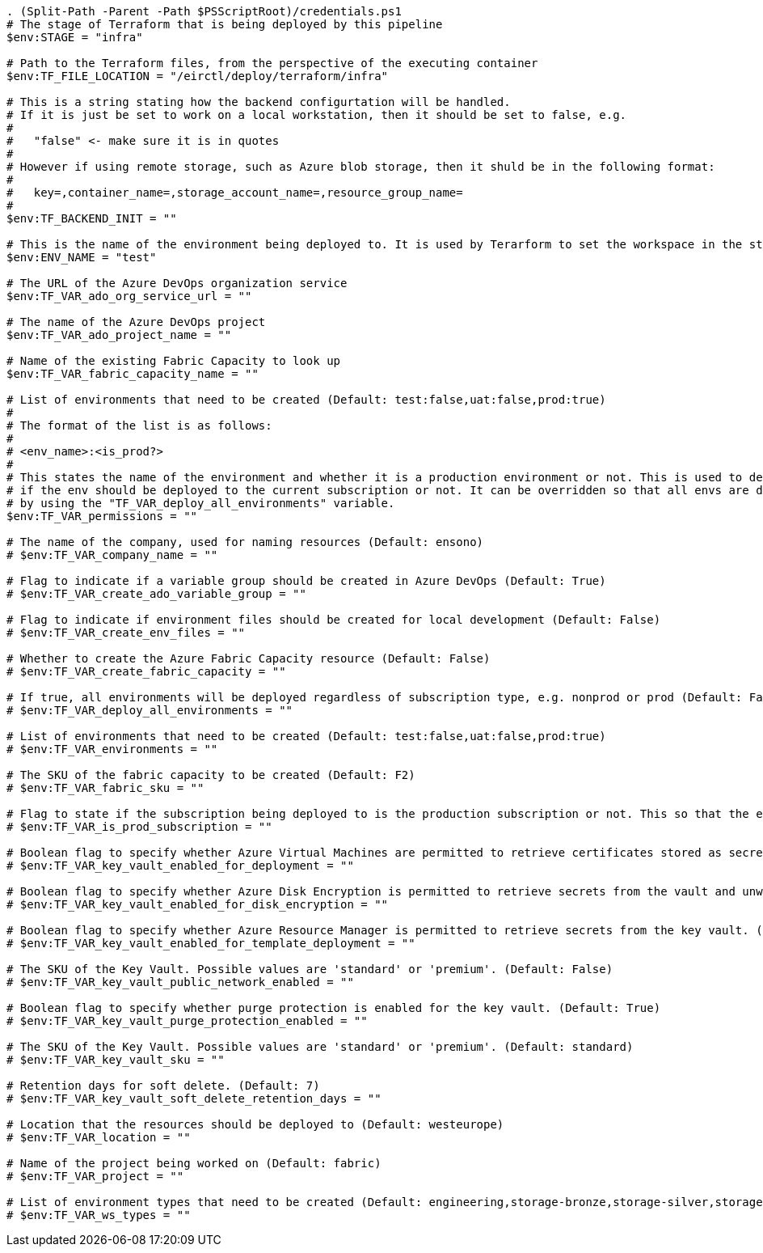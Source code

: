 

[source,powershell,linenums]
----
. (Split-Path -Parent -Path $PSScriptRoot)/credentials.ps1
# The stage of Terraform that is being deployed by this pipeline
$env:STAGE = "infra"

# Path to the Terraform files, from the perspective of the executing container
$env:TF_FILE_LOCATION = "/eirctl/deploy/terraform/infra"

# This is a string stating how the backend configurtation will be handled.
# If it is just be set to work on a local workstation, then it should be set to false, e.g.
#
#   "false" <- make sure it is in quotes
#
# However if using remote storage, such as Azure blob storage, then it shuld be in the following format:
#
#   key=,container_name=,storage_account_name=,resource_group_name=
#
$env:TF_BACKEND_INIT = ""

# This is the name of the environment being deployed to. It is used by Terarform to set the workspace in the state
$env:ENV_NAME = "test"

# The URL of the Azure DevOps organization service
$env:TF_VAR_ado_org_service_url = ""

# The name of the Azure DevOps project
$env:TF_VAR_ado_project_name = ""

# Name of the existing Fabric Capacity to look up
$env:TF_VAR_fabric_capacity_name = ""

# List of environments that need to be created (Default: test:false,uat:false,prod:true)
#
# The format of the list is as follows:
#
# <env_name>:<is_prod?>
#
# This states the name of the environment and whether it is a production environment or not. This is used to determine
# if the env should be deployed to the current subscription or not. It can be overridden so that all envs are deployed
# by using the "TF_VAR_deploy_all_environments" variable.
$env:TF_VAR_permissions = ""

# The name of the company, used for naming resources (Default: ensono)
# $env:TF_VAR_company_name = ""

# Flag to indicate if a variable group should be created in Azure DevOps (Default: True)
# $env:TF_VAR_create_ado_variable_group = ""

# Flag to indicate if environment files should be created for local development (Default: False)
# $env:TF_VAR_create_env_files = ""

# Whether to create the Azure Fabric Capacity resource (Default: False)
# $env:TF_VAR_create_fabric_capacity = ""

# If true, all environments will be deployed regardless of subscription type, e.g. nonprod or prod (Default: False)
# $env:TF_VAR_deploy_all_environments = ""

# List of environments that need to be created (Default: test:false,uat:false,prod:true)
# $env:TF_VAR_environments = ""

# The SKU of the fabric capacity to be created (Default: F2)
# $env:TF_VAR_fabric_sku = ""

# Flag to state if the subscription being deployed to is the production subscription or not. This so that the environments are created properly. (Default: False)
# $env:TF_VAR_is_prod_subscription = ""

# Boolean flag to specify whether Azure Virtual Machines are permitted to retrieve certificates stored as secrets from the key vault. (Default: False)
# $env:TF_VAR_key_vault_enabled_for_deployment = ""

# Boolean flag to specify whether Azure Disk Encryption is permitted to retrieve secrets from the vault and unwrap keys. (Default: False)
# $env:TF_VAR_key_vault_enabled_for_disk_encryption = ""

# Boolean flag to specify whether Azure Resource Manager is permitted to retrieve secrets from the key vault. (Default: False)
# $env:TF_VAR_key_vault_enabled_for_template_deployment = ""

# The SKU of the Key Vault. Possible values are 'standard' or 'premium'. (Default: False)
# $env:TF_VAR_key_vault_public_network_enabled = ""

# Boolean flag to specify whether purge protection is enabled for the key vault. (Default: True)
# $env:TF_VAR_key_vault_purge_protection_enabled = ""

# The SKU of the Key Vault. Possible values are 'standard' or 'premium'. (Default: standard)
# $env:TF_VAR_key_vault_sku = ""

# Retention days for soft delete. (Default: 7)
# $env:TF_VAR_key_vault_soft_delete_retention_days = ""

# Location that the resources should be deployed to (Default: westeurope)
# $env:TF_VAR_location = ""

# Name of the project being worked on (Default: fabric)
# $env:TF_VAR_project = ""

# List of environment types that need to be created (Default: engineering,storage-bronze,storage-silver,storage-goldexample,analytics-example)
# $env:TF_VAR_ws_types = ""
----
